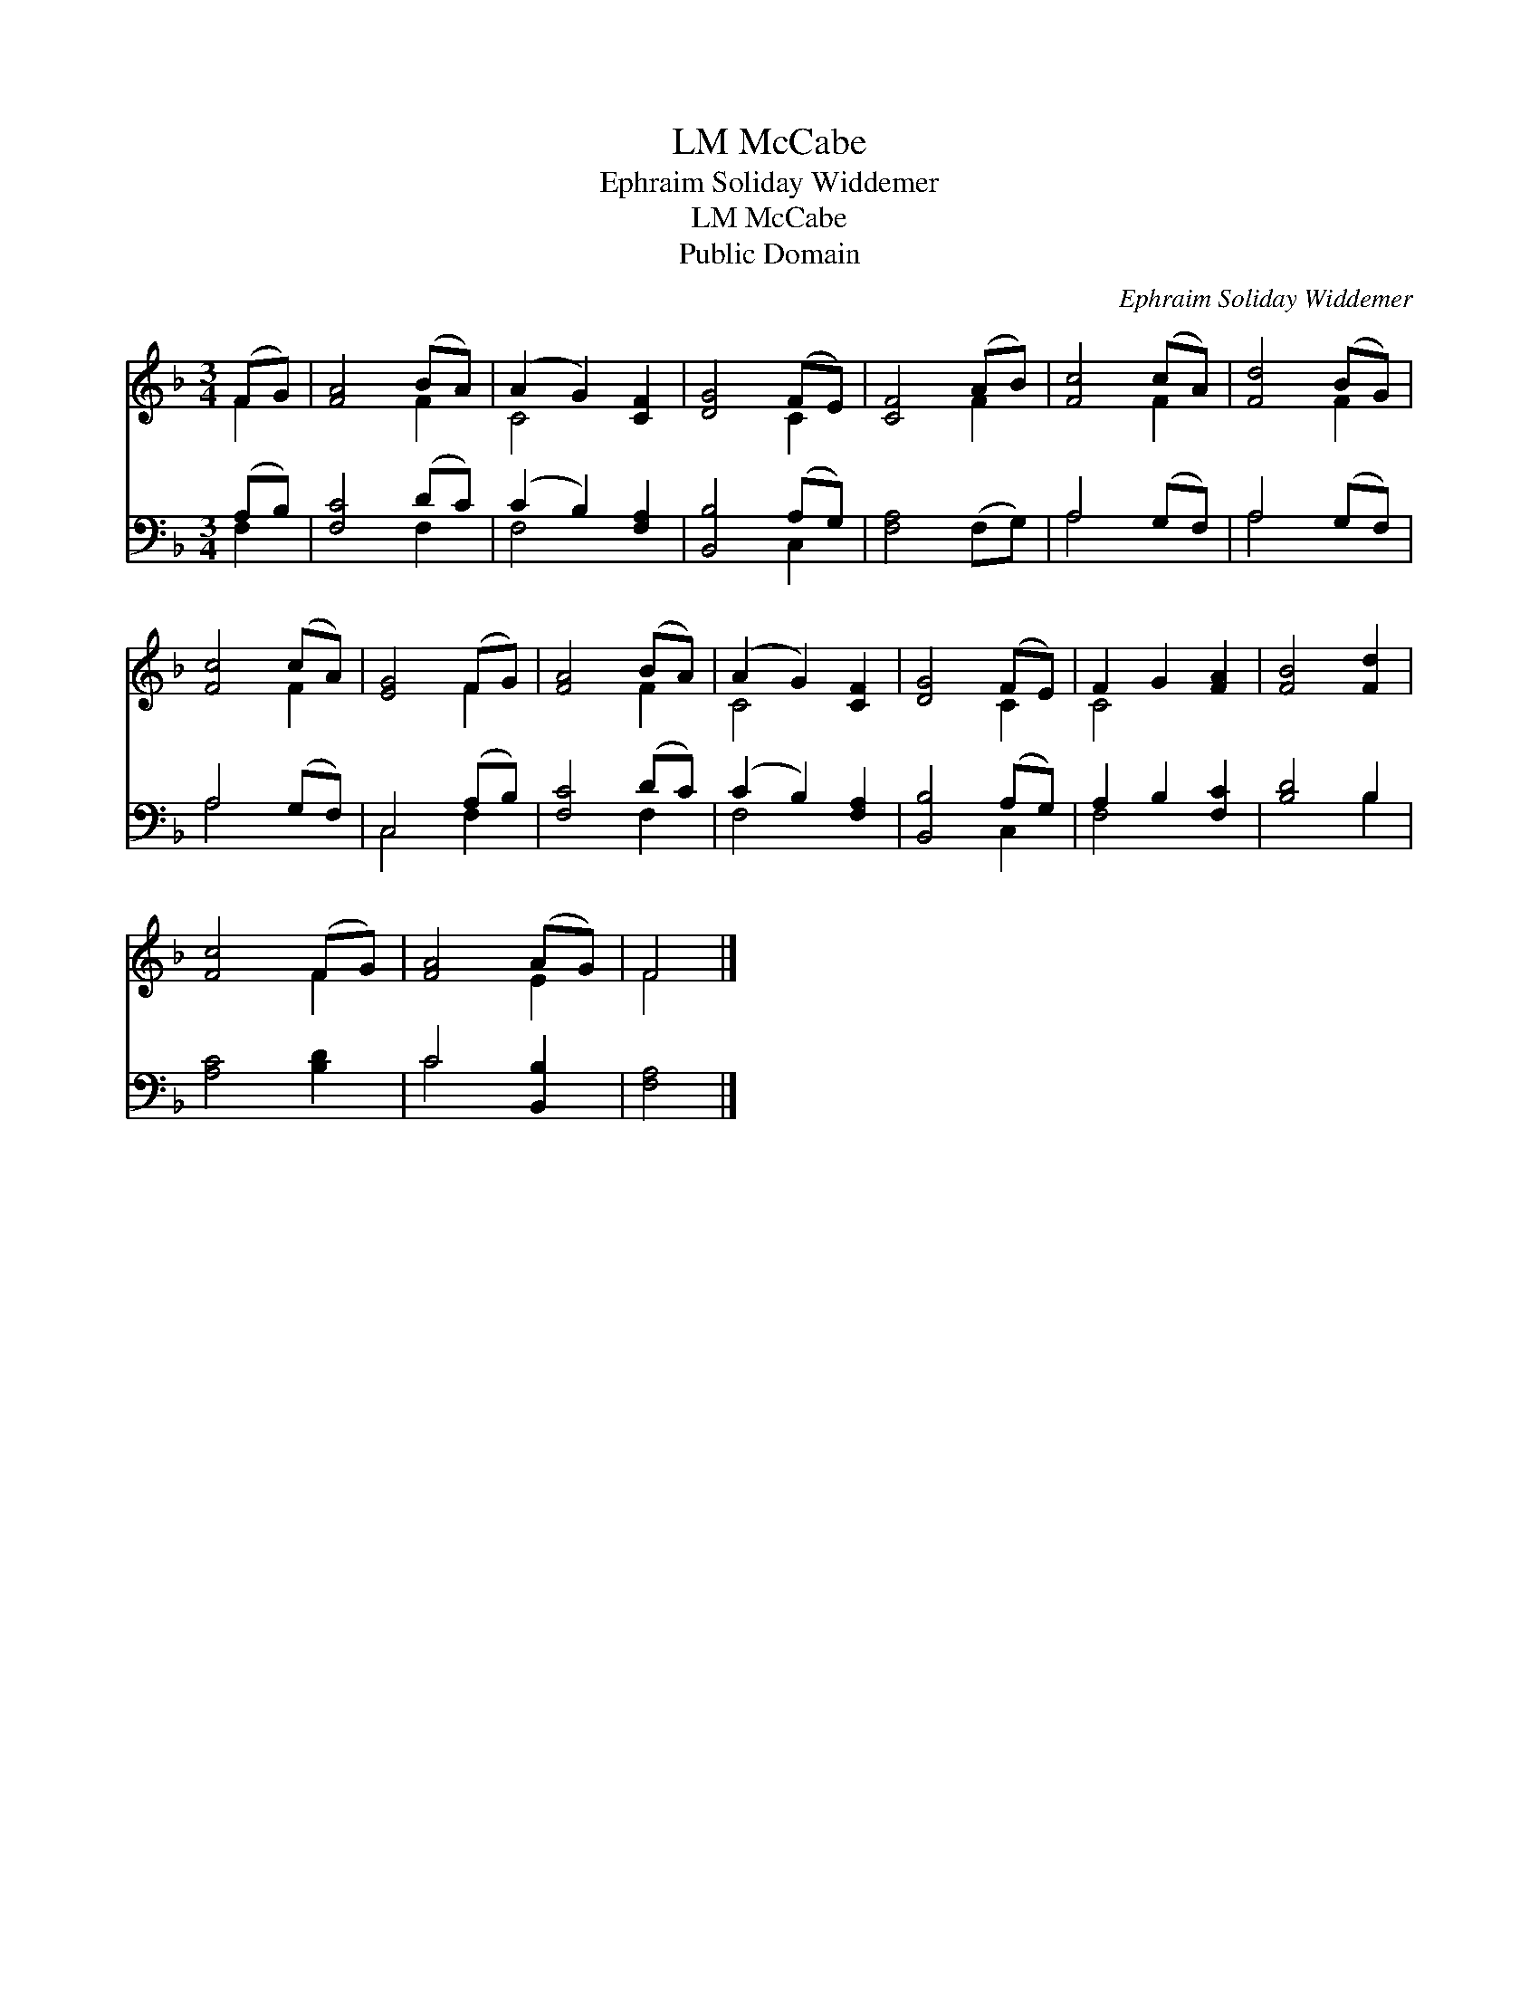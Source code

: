 X:1
T:McCabe, LM
T:Ephraim Soliday Widdemer
T:McCabe, LM
T:Public Domain
C:Ephraim Soliday Widdemer
Z:Public Domain
%%score ( 1 2 ) ( 3 4 )
L:1/8
M:3/4
K:F
V:1 treble 
V:2 treble 
V:3 bass 
V:4 bass 
V:1
 (FG) | [FA]4 (BA) | (A2 G2) [CF]2 | [DG]4 (FE) | [CF]4 (AB) | [Fc]4 (cA) | [Fd]4 (BG) | %7
 [Fc]4 (cA) | [EG]4 (FG) | [FA]4 (BA) | (A2 G2) [CF]2 | [DG]4 (FE) | F2 G2 [FA]2 | [FB]4 [Fd]2 | %14
 [Fc]4 (FG) | [FA]4 (AG) | F4 |] %17
V:2
 F2 | x4 F2 | C4 x2 | x4 C2 | x4 F2 | x4 F2 | x4 F2 | x4 F2 | x4 F2 | x4 F2 | C4 x2 | x4 C2 | %12
 C4 x2 | x6 | x4 F2 | x4 E2 | F4 |] %17
V:3
 (A,B,) | [F,C]4 (DC) | (C2 B,2) [F,A,]2 | [B,,B,]4 (A,G,) | [F,A,]4 (F,G,) | A,4 (G,F,) | %6
 A,4 (G,F,) | A,4 (G,F,) | C,4 (A,B,) | [F,C]4 (DC) | (C2 B,2) [F,A,]2 | [B,,B,]4 (A,G,) | %12
 A,2 B,2 [F,C]2 | [B,D]4 B,2 | [A,C]4 [B,D]2 | C4 [B,,B,]2 | [F,A,]4 |] %17
V:4
 F,2 | x4 F,2 | F,4 x2 | x4 C,2 | x6 | A,4 x2 | A,4 x2 | A,4 x2 | C,4 F,2 | x4 F,2 | F,4 x2 | %11
 x4 C,2 | F,4 x2 | x4 B,2 | x6 | C4 x2 | x4 |] %17

